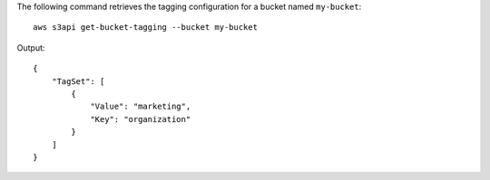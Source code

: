 The following command retrieves the tagging configuration for a bucket named ``my-bucket``::

  aws s3api get-bucket-tagging --bucket my-bucket

Output::

  {
      "TagSet": [
          {
              "Value": "marketing",
              "Key": "organization"
          }
      ]
  }

